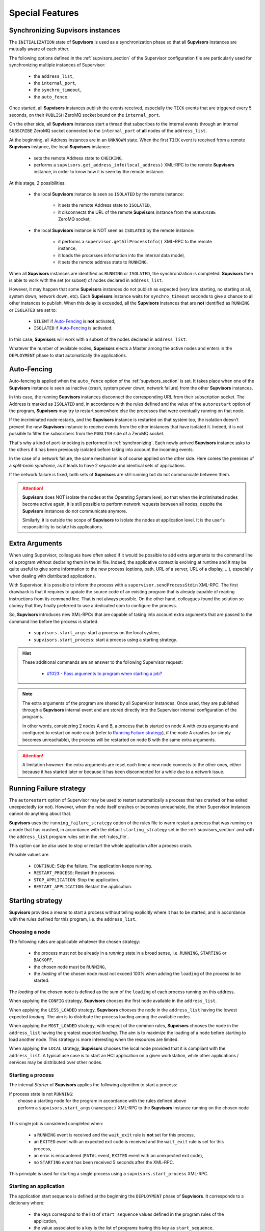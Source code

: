 Special Features
================

.. _synchronizing:

Synchronizing **Supvisors** instances
-------------------------------------

The ``INITIALIZATION`` state of **Supvisors** is used as a synchronization phase so that all **Supvisors** instances are mutually aware of each other.

The following options defined in the :ref:`supvisors_section` of the Supervisor configuration file are particularly
used for synchronizing multiple instances of Supervisor:

    * the ``address_list``,
    * the ``internal_port``,
    * the ``synchro_timeout``,
    * the ``auto_fence``.

Once started, all **Supvisors** instances publish the events received, especially the ``TICK`` events that are
triggered every 5 seconds, on their ``PUBLISH`` ZeroMQ socket bound on the ``internal_port``.

On the other side, all **Supvisors** instances start a thread that subscribes to the internal events
through an internal ``SUBSCRIBE`` ZeroMQ socket connected to the ``internal_port`` of **all** nodes of the ``address_list``.

At the beginning, all Address instances are in an ``UNKNOWN`` state.
When the first ``TICK`` event is received from a remote **Supvisors** instance, the local **Supvisors** instance:

    * sets the remote Address state to ``CHECKING``,
    * performs a ``supvisors.get_address_info(local_address)`` XML-RPC to the remote **Supvisors** instance, in order to know how it is seen by the remote instance.

At this stage, 2 possibilities:

    * the local **Supvisors** instance is seen as ``ISOLATED`` by the remote instance:

        + it sets the remote Address state to ``ISOLATED``,
        + it disconnects the URL of the remote **Supvisors** instance from the ``SUBSCRIBE`` ZeroMQ socket,

    * the local **Supvisors** instance is NOT seen as ``ISOLATED`` by the remote instance:

        + it performs a ``supervisor.getAllProcessInfo()`` XML-RPC to the remote instance,
        + it loads the processes information into the internal data model,
        + it sets the remote address state to ``RUNNING``.

When all **Supvisors** instances are identified as ``RUNNING`` or ``ISOLATED``, the synchronization is completed.
**Supvisors** then is able to work with the set (or subset) of nodes declared in ``address_list``.

However, it may happen that some **Supvisors** instances do not publish as expected (very late starting,
no starting at all, system down, network down, etc). Each **Supvisors** instance waits for ``synchro_timeout``
seconds to give a chance to all other instances to publish. When this delay is exceeded, all the **Supvisors**
instances that are **not** identified as ``RUNNING`` or ``ISOLATED`` are set to:

    * ``SILENT`` if `Auto-Fencing`_ is **not** activated,
    * ``ISOLATED`` if `Auto-Fencing`_ is activated.

In this case, **Supvisors** will work with a subset of the nodes declared in ``address_list``.

Whatever the number of available nodes, **Supvisors** elects a Master among the active nodes
and enters in the ``DEPLOYMENT`` phase to start automatically the applications.


.. _auto_fencing:

Auto-Fencing
------------

Auto-fencing is applied when the ``auto_fence`` option of the :ref:`supvisors_section` is set.
It takes place when one of the **Supvisors** instance is seen as inactive (crash, system power down, network failure)
from the other **Supvisors** instances.

In this case, the running **Supvisors** instances disconnect the corresponding URL from their subscription socket.
The Address is marked as ``ISOLATED`` and, in accordance with the rules defined and the value of the ``autorestart``
option of the program, **Supvisors** may try to restart somewhere else the processes that were eventually running
on that node.

If the incriminated node restarts, and the **Supvisors** instance is restarted on that system too, the isolation
doesn't prevent the new **Supvisors** instance to receive events from the other instances that have isolated it.
Indeed, it is not possible to filter the subscribers from the ``PUBLISH`` side of a ZeroMQ socket.

That's why a kind of port-knocking is performed in :ref:`synchronizing`.
Each newly arrived **Supvisors** instance asks to the others if it has been previously isolated before taking
into account the incoming events.

In the case of a network failure, the same mechanism is of course applied on the other side.
Here comes the premises of a *split-brain syndrome*, as it leads to have 2 separate and identical sets of applications.

If the network failure is fixed, both sets of **Supvisors** are still running but do not communicate between them.

.. attention::

    **Supvisors** does NOT isolate the nodes at the Operating System level, so that when the incriminated nodes
    become active again, it is still possible to perform network requests between all nodes, despite the
    **Supvisors** instances do not communicate anymore.

    Similarly, it is outside the scope of **Supvisors** to isolate the nodes at application level.
    It is the user's responsibility to isolate his applications.


.. _extra_arguments:

Extra Arguments
----------------

When using Supervisor, colleagues have often asked if it would be possible to add extra arguments to the command
line of a program without declaring them in the ini file. Indeed, the applicative context is evolving at runtime and it may
be quite useful to give some information to the new process (options, path, URL of a server, URL of a display, ...),
especially when dealing with distributed applications.

With Supervisor, it is possible to inform the process with a ``supervisor.sendProcessStdin`` XML-RPC.
The first drawback is that it requires to update the source code of an existing program that is already capable of
reading instructions from its command line. That is not always possible.
On the other hand, colleagues found the solution so clumsy that they finally preferred to use a dedicated com to configure the process.

So, **Supvisors** introduces new XML-RPCs that are capable of taking into account extra arguments that are passed
to the command line before the process is started:

   * ``supvisors.start_args``: start a process on the local system,
   * ``supvisors.start_process``: start a process using a starting strategy.

.. hint::

    These additional commands are an answer to the following Supervisor request:

        * `#1023 - Pass arguments to program when starting a job? <https://github.com/Supervisor/supervisor/issues/1023>`_

.. note::

    The extra arguments of the program are shared by all Supervisor instances.
    Once used, they are published through a **Supvisors** internal event and are stored directly into the Supervisor
    internal configuration of the programs.

    In other words, considering 2 nodes A and B, a process that is started on node A with extra arguments and
    configured to restart on node crash (refer to `Running Failure strategy`_), if the node A crashes (or simply
    becomes unreachable), the process will be restarted on node B with the same extra arguments.

.. attention::

    A limitation however: the extra arguments are reset each time a new node connects to the other ones,
    either because it has started later or because it has been disconnected for a while due to a network issue.


.. _running_failure_strategy:

Running Failure strategy
------------------------

The ``autorestart`` option of Supervisor may be used to restart automatically a process that has crashed or has exited unexpectedly (or not).
However, when the node itself crashes or becomes unreachable, the other Supervisor instances cannot do anything about that.

**Supvisors** uses the ``running_failure_strategy`` option of the rules file to warm restart a process that was
running on a node that has crashed, in accordance with the default ``starting_strategy`` set in the
:ref:`supvisors_section` and with the ``address_list`` program rules set in the :ref:`rules_file`.

This option can be also used to stop or restart the whole application after a process crash.

Possible values are:

    * ``CONTINUE``: Skip the failure. The application keeps running.
    * ``RESTART_PROCESS``: Restart the process.
    * ``STOP_APPLICATION``: Stop the application.
    * ``RESTART_APPLICATION``: Restart the application.


.. _starting_strategy:

Starting strategy
-----------------

**Supvisors** provides a means to start a process without telling explicitly where it has to be started,
and in accordance with the rules defined for this program, i.e. the ``address_list``.


Choosing a node
~~~~~~~~~~~~~~~

The following rules are applicable whatever the chosen strategy:

    * the process must not be already in a *running* state in a broad sense, i.e. ``RUNNING``, ``STARTING`` or ``BACKOFF``,
    * the chosen node must be ``RUNNING``,
    * the *loading* of the chosen node must not exceed 100% when adding the ``loading`` of the process to be started.

The *loading* of the chosen node is defined as the sum of the ``loading`` of each process running on this address.

When applying the ``CONFIG`` strategy, **Supvisors** chooses the first node available in the ``address_list``.

When applying the ``LESS_LOADED`` strategy, **Supvisors** chooses the node in the ``address_list`` having the lowest expected *loading*.
The aim is to distribute the process loading among the available nodes.

When applying the ``MOST_LOADED`` strategy, with respect of the common rules, **Supvisors** chooses the node in
the ``address_list`` having the greatest expected *loading*.
The aim is to maximize the loading of a node before starting to load another node.
This strategy is more interesting when the resources are limited.

When applying the ``LOCAL`` strategy, **Supvisors** chooses the local node provided that it is compliant with the ``address_list``.
A typical use case is to start an HCI application on a given workstation, while other applications / services may be distributed
over other nodes.


Starting a process
~~~~~~~~~~~~~~~~~~

The internal *Starter* of **Supvisors** applies the following algorithm to start a process:

| if process state is not ``RUNNING``:
|     choose a starting node for the program in accordance with the rules defined above
|     perform a ``supvisors.start_args(namespec)`` XML-RPC to the **Supvisors** instance running on the chosen node
|

This single job is considered completed when:

    * a ``RUNNING`` event is received and the ``wait_exit`` rule is **not** set for this process,
    * an ``EXITED`` event with an expected exit code is received and the ``wait_exit`` rule is set for this process,
    * an error is encountered (``FATAL`` event, ``EXITED`` event with an unexpected exit code),
    * no ``STARTING`` event has been received 5 seconds after the XML-RPC.

This principle is used for starting a single process using a ``supvisors.start_process`` XML-RPC.


Starting an application
~~~~~~~~~~~~~~~~~~~~~~~

The application start sequence is defined at the beginning the ``DEPLOYMENT`` phase of **Supvisors**.
It corresponds to a dictionary where:

    * the keys correspond to the list of ``start_sequence`` values defined in the program rules of the application,
    * the value associated to a key is the list of programs having this key as ``start_sequence``.

.. hint::

    The logic applied here is an answer to the following Supervisor unresolved issues:

        * `#122 - supervisord Starts All Processes at the Same Time <https://github.com/Supervisor/supervisor/issues/122>`_
        * `#456 - Add the ability to set different "restart policies" on process workers <https://github.com/Supervisor/supervisor/issues/456>`_

.. note::

    The programs having a ``start_sequence`` lower or equal to 0 are not considered, as they are not meant to be autostarted.

The internal *Starter* of **Supvisors** applies the following algorithm to start an application:

| while application start sequence is not empty:
|     pop the process list having the lower (strictly positive) ``start_sequence``
|
|     for each process in process list:
|         apply `Starting a process`_
|
|     wait for the jobs to complete
|

This principle is used for starting a single application using a ``supvisors.start_application`` XML-RPC.


Starting all applications
~~~~~~~~~~~~~~~~~~~~~~~~~

When entering the ``DEPLOYMENT`` state, each **Supvisors** instance evaluates the global start sequence using
the ``start_sequence`` rule configured for the applications and processes.

The global start sequence corresponds to a dictionary where:

    * the keys correspond to the list of ``start_sequence`` values defined in the application rules,
    * the value associated to a key is the list of application start sequences whose applications have this key as ``start_sequence``.

The **Supvisors** Master instance uses the global start sequence to start the applications in the defined order.
The following pseudo-code explains the algorithm used:

| while global start sequence is not empty:
|     pop the application start sequences having the lower (strictly positive) ``start_sequence``
|
|     while application start sequences are not empty:
|
|         for each sequence in application start sequences:
|             pop the process list having the lower (strictly positive) ``start_sequence``
|
|             for each process in process list:
|                 apply `Starting a process`_
|
|         wait for the jobs to complete
|

.. note::

    The applications having a ``start_sequence`` lower or equal to 0 are not considered, as they are not meant to be autostarted.


.. _stopping_strategy:

Stopping strategy
-----------------

**Supvisors** provides a means to stop a process without telling explicitly where it is running.


Stopping a process
~~~~~~~~~~~~~~~~~~

The internal *Stopper* of **Supvisors** applies the following algorithm to stop a process:

| if process state is ``RUNNING``:
|     perform a ``supervisor.stopProcess(namespec)`` XML-RPC to the Supervisor instance where the process is running
|

This single job is considered completed when:

    * a ``STOPPED`` event is received for this process,
    * an error is encountered (``FATAL`` event, ``EXITED`` event whatever the exit code),
    * no ``STOPPING`` event has been received 5 seconds after the XML-RPC.

This principle is used for stopping a single process using a ``supvisors.stop_process`` XML-RPC.


Stopping an application
~~~~~~~~~~~~~~~~~~~~~~~

The application stop sequence is defined at the beginning the ``DEPLOYMENT`` phase of **Supvisors**.
It corresponds to a dictionary where:

    * the keys correspond to the list of ``stop_sequence`` values defined in the program rules of the application,
    * the value associated to a key is the list of programs having this key as ``stop_sequence``.

.. hint::

    The logic applied here is an answer to the following Supervisor unresolved issue:

        * `#520 - allow a program to wait for another to stop before being stopped? <https://github.com/Supervisor/supervisor/issues/520>`_

The internal *Stopper* of **Supvisors** applies the following algorithm to stop an application:

| while application stop sequence is not empty:
|     pop the process list having the lower ``stop_sequence``
|
|     for each process in process list:
|         apply `Stopping a process`_
|
|     wait for the jobs to complete
|

This principle is used for stopping a single application using a ``supvisors.stop_application`` XML-RPC.


Stopping all applications
~~~~~~~~~~~~~~~~~~~~~~~~~

The applications are stopped when **Supvisors** is requested to restart or shut down.

When entering the ``DEPLOYMENT`` state, each **Supvisors** instance evaluates also the global stop sequence
using the ``stop_sequence`` rule configured for the applications and processes.

The global stop sequence corresponds to a dictionary where:

    * the keys correspond to the list of ``stop_sequence`` values defined in the application rules,
    * the value associated to a key is the list of application stop sequences whose applications have this key as ``stop_sequence``.

Upon reception of the ``supvisors.restart`` or ``supvisors.shutdown``, the **Supvisors** instance uses
the global stop sequence to stop all the running applications in the defined order.
The following pseudo-code explains the algorithm used:

| while global stop sequence is not empty:
|     pop the application stop sequences having the lower ``stop_sequence``
|
|     while application stop sequences are not empty:
|
|         for each sequence in application stop sequences:
|             pop the process list having the lower ``stop_sequence``
|
|             for each process in process list:
|                 apply `Stopping a process`_
|
|         wait for the jobs to complete
|


.. _conciliation:

Conciliation
------------

**Supvisors** is designed so that there should be only one instance of the same program running on a set of systems,
although all of them may have the capability to start it.

Nevertheless, it is still likely to happen in a few cases:

    * using a request to Supervisor itself (through web ui, supervisorctl, XML-RPC),
    * upon a network failure.

.. attention::

    In the case of a network failure, as described in :ref:`auto_fencing`, and if the ``auto_fence`` option is not set,
    the Address is set to ``SILENT`` instead of ``ISOLATED`` and its URL is not disconnected from the subscriber socket.

    When the network failure is fixed, **Supvisors** has likely to deal with a duplicated list of applications and processes.

When such a conflict is detected, **Supvisors** enters a ``CONCILIATION`` phase.
Depending on the ``conciliation_strategy`` option set in the :ref:`supvisors_section`, it applies a strategy to be rid of all duplicates:

``SENICIDE``

    When applying the ``SENICIDE`` strategy, **Supvisors** keeps the youngest process, i.e. the process
    that has been started the most recently, and stops all the others.

``INFANTICIDE``

    When applying the ``INFANTICIDE`` strategy, **Supvisors** keeps the oldest process and stops all the others.

``USER``

    That's the easy one. When applying the ``USER`` strategy, **Supvisors** just waits for an user application
    to solve the conflicts using Web UI, :command:`supervisorctl`, XML-RPC, process signals, or any other solution.

``STOP``

    When applying the ``STOP`` strategy, **Supvisors** stops all conflicting processes, which may lead
    the corresponding applications to a degraded state.

``RESTART``

    When applying the ``RESTART`` strategy, **Supvisors** stops all conflicting processes and restarts a new one.

``RUNNING_FAILURE``

    When applying the ``RUNNING_FAILURE`` strategy, **Supvisors** stops all conflicting processes and deals
    with the conflict as it would deal with a running failure, depending on the strategy defined for the process.
    So, after the conflicting processes are all stopped, **Supvisors** may restart the process, stop the application,
    restart the application or do nothing at all.

**Supvisors** leaves the ``CONCILIATION`` state when all conflicts are conciliated.
